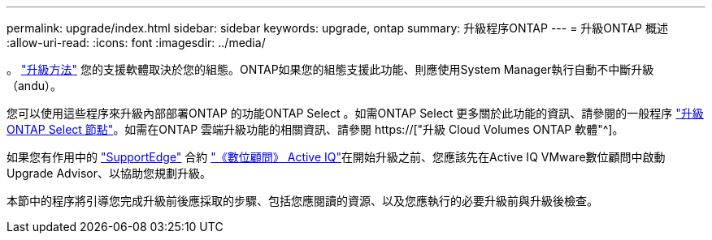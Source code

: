 ---
permalink: upgrade/index.html 
sidebar: sidebar 
keywords: upgrade, ontap 
summary: 升級程序ONTAP 
---
= 升級ONTAP 概述
:allow-uri-read: 
:icons: font
:imagesdir: ../media/


。 link:concept_upgrade_methods.html["升級方法"] 您的支援軟體取決於您的組態。ONTAP如果您的組態支援此功能、則應使用System Manager執行自動不中斷升級（andu）。

您可以使用這些程序來升級內部部署ONTAP 的功能ONTAP Select 。如需ONTAP Select 更多關於此功能的資訊、請參閱的一般程序 link:https://docs.netapp.com/us-en/ontap-select/concept_adm_upgrading_nodes.html#general-procedure["升級ONTAP Select 節點"]。如需在ONTAP 雲端升級功能的相關資訊、請參閱 https://["升級 Cloud Volumes ONTAP 軟體"^]。

如果您有作用中的 link:https://www.netapp.com/us/services/support-edge.aspx["SupportEdge"] 合約 link:https://aiq.netapp.com/["《數位顧問》 Active IQ"]在開始升級之前、您應該先在Active IQ VMware數位顧問中啟動Upgrade Advisor、以協助您規劃升級。

本節中的程序將引導您完成升級前後應採取的步驟、包括您應閱讀的資源、以及您應執行的必要升級前與升級後檢查。
